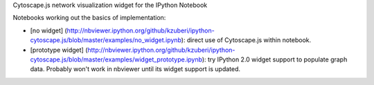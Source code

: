 Cytoscape.js network visualization widget for the IPython Notebook

Notebooks working out the basics of implementation:

-  [no widget]
   (http://nbviewer.ipython.org/github/kzuberi/ipython-cytoscape.js/blob/master/examples/no\_widget.ipynb):
   direct use of Cytoscape.js within notebook.
-  [prototype widget]
   (http://nbviewer.ipython.org/github/kzuberi/ipython-cytoscape.js/blob/master/examples/widget\_prototype.ipynb):
   try IPython 2.0 widget support to populate graph data. Probably won't
   work in nbviewer until its widget support is updated.

